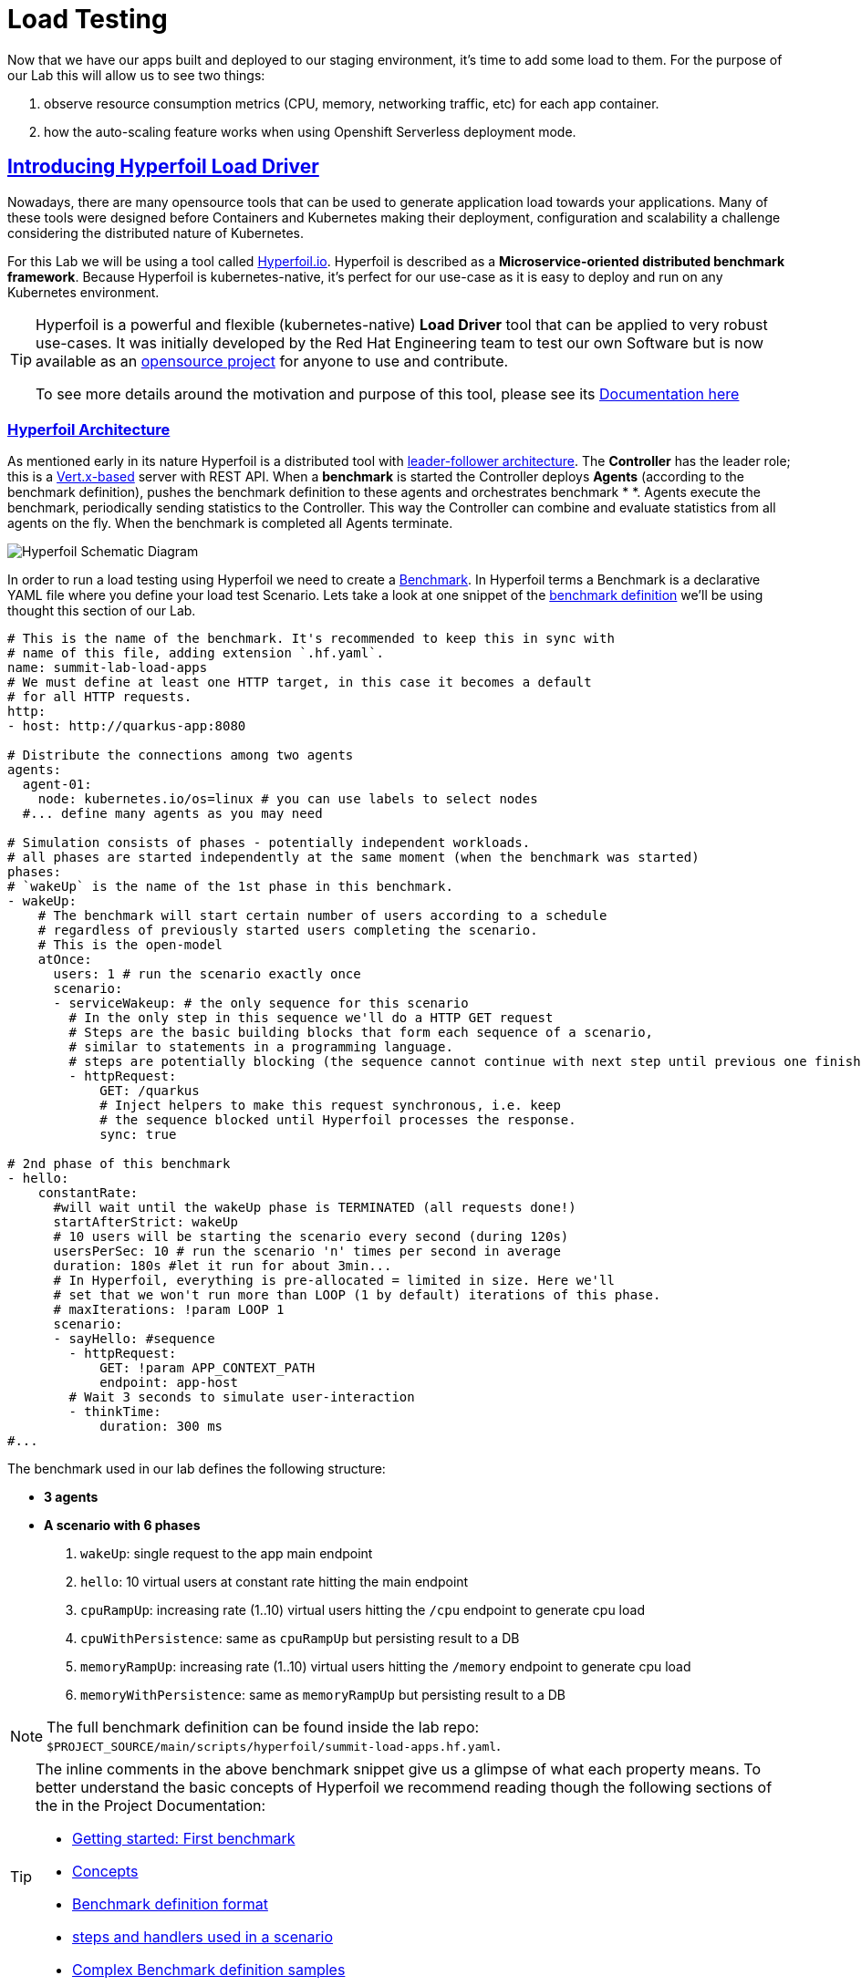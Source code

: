 :guid: %guid%
:user: %user%

:openshift_user_password: %password%
:openshift_console_url: %openshift_console_url%
:user_devworkspace_url: https://devspaces.%openshift_cluster_ingress_domain%
:hyperfoil_web_cli_url: https://%user%-hyperfoil.%openshift_cluster_ingress_domain%
:hyperfoil_web_cli_url_auth_creds: https://%user%:%password%@%user%-hyperfoil.%openshift_cluster_ingress_domain%
:hyperfoil_benchmark_definition_url: https://raw.githubusercontent.com/redhat-na-ssa/workshop_performance-monitoring-apps-template/main/scripts/hyperfoil/summit-load-apps.hf.yaml
:grafana_url: https://grafana-route-grafana.%openshift_cluster_ingress_domain%
:pgadmin_url: https://pgadmin-%user%-staging.%openshift_cluster_ingress_domain%

:openshift_observe_cpu_promoql_url: %openshift_console_url%/dev-monitoring/ns/%user%-staging/metrics?query0=sum%28%0A++node_namespace_pod_container%3Acontainer_cpu_usage_seconds_total%3Asum_irate%7Bcluster%3D%22%22%2C+namespace%3D%22%user%-staging%22%7D%0A*+on%28namespace%2Cpod%29%0A++group_left%28workload%2C+workload_type%29+namespace_workload_pod%3Akube_pod_owner%3Arelabel%7Bcluster%3D%22%22%2C+namespace%3D%22%user%-staging%22%2C+workload_type%3D%22deployment%22%7D%0A%29+by+%28workload%2C+workload_type%29%0A&query1=scalar%28kube_resourcequota%7Bcluster%3D%22%22%2C+namespace%3D%22%user%-staging%22%2C+type%3D%22hard%22%2Cresource%3D%22requests.cpu%22%7D%29&query2=scalar%28kube_resourcequota%7Bcluster%3D%22%22%2C+namespace%3D%22%user%-staging%22%2C+type%3D%22hard%22%2Cresource%3D%22limits.cpu%22%7D%29

:openshift_observe_memory_promoql_url: %openshift_console_url%/dev-monitoring/ns/%user%-staging/metrics?query0=sum%28%0A++++container_memory_working_set_bytes%7Bjob%3D%22kubelet%22%2C+metrics_path%3D%22%2Fmetrics%2Fcadvisor%22%2C+cluster%3D%22%22%2C+namespace%3D%22%user%-staging%22%2C+container%21%3D%22%22%2C+image%21%3D%22%22%7D%0A++*+on%28namespace%2Cpod%29%0A++++group_left%28workload%2C+workload_type%29+namespace_workload_pod%3Akube_pod_owner%3Arelabel%7Bcluster%3D%22%22%2C+namespace%3D%22%user%-staging%22%2C+workload_type%3D%22deployment%22%7D%0A%29+by+%28workload%2C+workload_type%29%0A&query1=scalar%28kube_resourcequota%7Bcluster%3D%22%22%2C+namespace%3D%22%user%-staging%22%2C+type%3D%22hard%22%2Cresource%3D%22requests.memory%22%7D%29&query2=scalar%28kube_resourcequota%7Bcluster%3D%22%22%2C+namespace%3D%22%user%-staging%22%2C+type%3D%22hard%22%2Cresource%3D%22limits.memory%22%7D%29

:markup-in-source: verbatim,attributes,quotes
:source-highlighter: highlight.js
:sectlinks:
:sectanchors:

= Load Testing

Now that we have our apps built and deployed to our staging environment, it's time to add some load to them.
For the purpose of our Lab this will allow us to see two things:

1. observe resource consumption metrics (CPU, memory, networking traffic, etc) for each app container.
2. how the auto-scaling feature works when using Openshift Serverless deployment mode.

== Introducing Hyperfoil Load Driver

Nowadays, there are many opensource tools that can be used to generate application load towards your applications. 
Many of these tools were designed before Containers and Kubernetes making their deployment, configuration and scalability a challenge considering the distributed nature of Kubernetes. 

For this Lab we will be using a tool called link:https://hyperfoil.io[Hyperfoil.io^]. Hyperfoil is described as a *Microservice-oriented distributed benchmark framework*.
Because Hyperfoil is kubernetes-native, it's perfect for our use-case as it is easy to deploy and run on any Kubernetes environment.

[TIP]
====
Hyperfoil is a powerful and flexible (kubernetes-native) *Load Driver* tool that can be applied to very robust use-cases. It was initially developed by the Red Hat Engineering team to test
our own Software but is now available as an link:https://github.com/Hyperfoil/Hyperfoil[opensource project^] for anyone to use and contribute.

To see more details around the motivation and purpose of this tool, please see its link:https://hyperfoil.io/docs[Documentation here^]
====

=== Hyperfoil Architecture
As mentioned early in its nature Hyperfoil is a distributed tool with link:https://martinfowler.com/articles/patterns-of-distributed-systems/leader-follower.html[leader-follower architecture^]. The 
*Controller* has the leader role; this is a link:https://vertx.io/[Vert.x-based^] server with REST API. 
When a *benchmark* is started the Controller deploys *Agents* (according to the benchmark definition), pushes the benchmark definition to these agents and orchestrates benchmark *
*. 
Agents execute the benchmark, periodically sending statistics to the Controller. 
This way the Controller can combine and evaluate statistics from all agents on the fly. When the benchmark is completed all Agents terminate.

image::../imgs/module-5/HyperfoilLoadDriveronOpenshift-simple.png[Hyperfoil Schematic Diagram]

In order to run a load testing using Hyperfoil we need to create a link:https://hyperfoil.io/userguide/benchmark.html[Benchmark^]. In Hyperfoil terms a Benchmark is a declarative YAML file where you define
your load test Scenario. Lets take a look at one snippet of the 
link:{hyperfoil_benchmark_definition_url}[benchmark definition] 
we'll be using thought this section of our Lab.

[source, yaml]
----
# This is the name of the benchmark. It's recommended to keep this in sync with
# name of this file, adding extension `.hf.yaml`.
name: summit-lab-load-apps
# We must define at least one HTTP target, in this case it becomes a default
# for all HTTP requests.
http:
- host: http://quarkus-app:8080

# Distribute the connections among two agents
agents:
  agent-01:
    node: kubernetes.io/os=linux # you can use labels to select nodes
  #... define many agents as you may need

# Simulation consists of phases - potentially independent workloads.
# all phases are started independently at the same moment (when the benchmark was started)
phases:
# `wakeUp` is the name of the 1st phase in this benchmark.
- wakeUp:
    # The benchmark will start certain number of users according to a schedule 
    # regardless of previously started users completing the scenario. 
    # This is the open-model
    atOnce:
      users: 1 # run the scenario exactly once
      scenario:
      - serviceWakeup: # the only sequence for this scenario
        # In the only step in this sequence we'll do a HTTP GET request
        # Steps are the basic building blocks that form each sequence of a scenario, 
        # similar to statements in a programming language. 
        # steps are potentially blocking (the sequence cannot continue with next step until previous one finishes).
        - httpRequest:
            GET: /quarkus
            # Inject helpers to make this request synchronous, i.e. keep
            # the sequence blocked until Hyperfoil processes the response.
            sync: true

# 2nd phase of this benchmark
- hello:
    constantRate:
      #will wait until the wakeUp phase is TERMINATED (all requests done!)
      startAfterStrict: wakeUp
      # 10 users will be starting the scenario every second (during 120s)
      usersPerSec: 10 # run the scenario 'n' times per second in average
      duration: 180s #let it run for about 3min...
      # In Hyperfoil, everything is pre-allocated = limited in size. Here we'll
      # set that we won't run more than LOOP (1 by default) iterations of this phase.
      # maxIterations: !param LOOP 1
      scenario:
      - sayHello: #sequence
        - httpRequest:
            GET: !param APP_CONTEXT_PATH
            endpoint: app-host
        # Wait 3 seconds to simulate user-interaction
        - thinkTime:
            duration: 300 ms
#...
----

The benchmark used in our lab defines the following structure:

 * *3 agents*
 * *A scenario with 6 phases*

  1. `wakeUp`: single request to the app main endpoint
  2. `hello`: 10 virtual users at constant rate hitting the main endpoint
  3. `cpuRampUp`: increasing rate (1..10) virtual users hitting the `/cpu` endpoint to generate cpu load
  4. `cpuWithPersistence`: same as `cpuRampUp` but persisting result to a DB
  5. `memoryRampUp`: increasing rate (1..10) virtual users hitting the `/memory` endpoint to generate cpu load
  6. `memoryWithPersistence`: same as `memoryRampUp` but persisting result to a DB

[NOTE]
====
The full benchmark definition can be found inside the lab repo: `$PROJECT_SOURCE/main/scripts/hyperfoil/summit-load-apps.hf.yaml`. 
====

[TIP]
====
The inline comments in the above benchmark snippet give us a glimpse of what each property means. 
To better understand the basic concepts of Hyperfoil we recommend reading though the following sections of the in the Project Documentation:

 * link:https://hyperfoil.io/quickstart/quickstart1.html[Getting started: First benchmark]
 * link:https://hyperfoil.io/docs/concepts.html[Concepts]
 * link:https://hyperfoil.io/userguide/benchmark.html[Benchmark definition format]
 * link:https://hyperfoil.io/docs/reference_index.html[steps and handlers used in a scenario]
 * link:https://hyperfoil.io/userguide/examples.html[Complex Benchmark definition samples]
====

[#running-hyperfoil]
=== Running a Hyperfoil Benchmark

To execute a Benchmark you need to connect to the *Hyperfoil Controller*. We already deployed one Hyperfoil instance for you
in  the `{user}-hyperfoil` project namespace. You can access it using its link:{hyperfoil_web_cli_url_auth_creds}[Web CLI]. 

image::../imgs/module-5/hyperfoil-web-cli-open.gif[Screenshot of Hyperfoil Web CLI,align=center]

From the Web CLI you can upload our benchmark and start running it to generate load towards your apps.
Follow the following steps:

1. Inside the Web CLI type `upload` and hit `Enter`. 

2. Click inside the `Input Text` field that appears in the console.
3. Copy this URL: `{hyperfoil_benchmark_definition_url}`
4. paste the URL into the text box and click `Upload from URL`.

.*Click to see how to upload our Benchmark in the Hyperfoil Web CLI*
[%collapsible]
====
image::../imgs/module-5/hyperfoil-web-cli-upload.gif[Screenshot of Hyperfoil Web CLI - uploading a benchmark definition,align=center]
====

Once you have the benchmark file uploaded to the Controller you can see some parameters that are specific to our definition. 

[source, shell]
----
Loaded benchmark template summit-lab-load-apps with these parameters (with defaults): 
NAME                 DEFAULT             CURRENT (CONTEXT)
SHARED_CONN          200                 (not set)        
CPU_ITERATIONS       5                   (not set)        
APP_CONTEXT_PATH     (no default value)  (not set)        
MEMORY_BITES         20                  (not set)        
USERS_PER_SEC        10                  (not set)        
APP_URL              (no default value)  (not set)        
PHASE_DURATION_SECS  120s                (not set)        
Uploading...
Benchmark summit-lab-load-apps uploaded.
----

[TIP]
====
 you don't have to make any change to the benchmark definition. But if you need to (or just want to see its definition) you can open it right from the Web CLI using an embedded editor. To do that just type `edit summit-lab-load-apps` in the Web CLI as shown in the screenshot. 
====

Now you ca start your first `run` by just executing:

[source, shell, role=copy]
----
run summit-lab-load-apps -PAPP_URL=http://quarkus-app.%user%-staging.svc.cluster.local -PAPP_CONTEXT_PATH=/quarkus 
----

[NOTE]
====
The params `APP_URL` and `APP_CONTEXT_PATH` are both required to run our benchmark definition.

 * the first one is the application URI. Here we are using the internal Kubernetes cluster service URI, but you can use the Openshift external Ingress Route as well.
 * the second one is the context path of the application (eg. `/quarkus` for the `quakus-app`)
====

[IMPORTANT]
====
To accommodate all users in our Lab cluster we set *resource quotas* that limits the number of PODs you can run simultaneously.

#PLEASE execute just one _Benchmark Run_ at a time!# Otherwise you can hit the resource quota and start getting some errors.
====

When you start a test `run` a few things happens:

1. the *Controller* starts the *Agents*
2. the agents registers against the Controller.
3. each Agent gets the test Scenario and start running its Phases as defined in the benchmark.
4. as the `run` goes each agent continually report various stats to the Controller.
+
NOTE: Eventually an agent may get overwhelmed (run out of resource for various reasons) and the `run` may get interrupted.
That's when you have to adjust your test scenario accordingly to your resources and application capacity. 
Hyperfoil offers many ways to fine tune your test scenario.
+
5. when the Test Scenario and all active the sessions (connections) are finished, the agents stops automatically.

The screenshot bellow show how to start a benchmark `run` against the  `quarkus-app`.

image::../imgs/module-5/hyperfoil-web-cli-run.gif[Screenshot of Hyperfoil Web CLI - running a benchmark against the quarkus-app,align=center]

[NOTE]
====
From the screenshot above we can observe a few things:

1. Three agents get started. You can see their PODs running on the Openshift Console (select the `{user}-hyperfoil` project namespace) using the *Topology* view in the Developer perspective.
2. The `quarkus-app` POD starts to handle the http traffic generated by the test run. In the Openshift Console you can see it by switching to the `{user}-staging` project namespace and using the the *Topology* view in the Developer perspective.
3. During the test `run` you can hit some keys to follow various stats of the current run:

 * `s` to see status
 * `t` to see stats of current phase(s)
 * `e` to see current session(s)
 * `c` to see current connections
 * `esc` to detach from the current `run`. When detached you can use the command `runs` to see all the current runs

====

After about 6min the test run gets finished and you should see a summary like the following showing the stats for each *test phase*.

image::../imgs/module-5/hyperfoil-web-cli-test-summary.png[Screenshot of Hyperfoil Web CLI - test run summary,align=center]

You can also drill down and see more details of each test run. For instance to see detailed metrics of each phase executed, use the `stats 0001` command in the Web CLI (`0001` is the `RunId`, yours may be different).

image::../imgs/module-5/hyperfoil-web-cli-test-phase-metrics.png[Screenshot of Hyperfoil Web CLI - test run phase metrics summary,align=center]

[TIP]
====
to get a list of all Test runs use the `runs` command.
====

Lastly, but not least you can get a very detailed (html) report by executing the `report 0001` command in the Web CLI (`0001` is the `RunId`, yours may be different). 
Hyperfoil will generate a nice html report that gets automatically downloaded though your web browser.

image::../imgs/module-5/hyperfoil-web-cli-test-run-html-report.png[Screenshot of Hyperfoil Web CLI - test run html report,align=center]

Now that you know how to execute (and inspect) your benchmark inside the Hyperfoil Web CLI, run it against the `micronaut-app` and the `springboot-app`.

To run against the *micronaut-app* use:

[source,shell,role=copy,subs=attributes]
----
run summit-lab-load-apps -PAPP_URL=http://micronaut-app.{user}-staging.svc.cluster.local -PAPP_CONTEXT_PATH=/micronaut
----

To run against the *springboot-app* use:

[source,shell,role=copy,subs=attributes]
----
run summit-lab-load-apps -PAPP_URL=http://springboot-app.{user}-staging.svc.cluster.local -PAPP_CONTEXT_PATH=/springboot
----

[TIP]
====
#Okay, now is a great moment to Observe our apps by using the Openshift Monitoring capabilities!# 

While the Benchmark is running we encourage you to go to the Openshift Developer Console and open the link:{openshift_observe_cpu_promoql_url}[*Observe Metrics view*] for the *{user}-staging* project namespace. Also, go to link:{grafana_url}[Grafana console] to see some dashboards.

Now you should be able to not only visualize different metric data for each app but more importantly compare the resource usage between them!

For instance this Graph show the *CPU usage* for the three apps after executing our Benchmark for each one of them.

image::../imgs/module-5/ocp_console_observe_cpu_usage_after_load_testing.png[Openshift Observe - CPU usage among the 3 apps]
====

[NOTE]
====
By default each `phase` should last for *~1min* (`PHASE_DURATION_SECS` parameter defaults to `60s`). 
Because some phases run in parallel the total time of our test run may be around *3min*.
====

== Scaling

Our Openshift Cluster has the *Serverless capability* enabled, as such, our applications are deployed as Serverless workloads leveraging all the
link:https://docs.openshift.com/container-platform/4.12/serverless/about/about-knative-serving.html[Knative Serving features^] like link:https://docs.openshift.com/container-platform/4.12/serverless/knative-serving/autoscaling/serverless-autoscaling-developer.html[scale-to-zero] (when not serving http requests) and link:https://docs.openshift.com/container-platform/4.12/serverless/knative-serving/autoscaling/serverless-autoscaling-developer.html[auto-scaling] (to meet the concurrency demand).

So far we generated a small traffic using our load test driver (Hyperfoil), just enough to generate some resource consumption metrics.
Now let's generate a bit more load and see how our apps behave concerning the *Serverless auto-scaling* capability.

Openshift supports different types of POD Scaling that can be applied depending on the workload use-case.

 * The default POD Scaling mechanisms for Openshift Serverless workloads are:
  - based on link:https://docs.openshift.com/container-platform/4.12/serverless/knative-serving/autoscaling/serverless-autoscaling-developer.html[http concurrency] for *Knative Serving* based services.
  - based on link:https://docs.openshift.com/container-platform/4.12/serverless/eventing/triggers/serverless-triggers.html[Event triggers] for *Knative Eventing* based services.
 * The default Kubernetes link:https://docs.openshift.com/container-platform/4.12/nodes/pods/nodes-pods-autoscaling.html[*Horizontal POD Autoscaler (HPA)*] supports scaling based on the amount of *CPU* or *memory* consumed by a replica.
 * Custom scaling mechanism are also supported by using the link:https://docs.openshift.com/container-platform/4.12/nodes/pods/nodes-pods-autoscaling-custom.html[*Custom Metrics Autoscaler Operator*] based on link:https://keda.sh[KEDA Project].

[NOTE]
====
When you deployed the apps by running our Pipeline, each app was set to scale from 0 to 3 replicas. 
The default scaling rule for Knative Serving uses HTTP concurrency scaling and defaults to a _soft limit of_ `100` concurrent requests (configurable).
====

As each of our applications define endpoints to load either the CPU or the memory, we will explore usage of the _CPU_ and _Memory usage_ 
triggers to scale our application using the native Kubernetes HPA capability.

=== Scaling based on CPU usage

To scale based on CPU usage, we need to update the scale rule of each application to use the standard HPA scaling class and set it to use `cpu` metric as trigger.
This will create a new revision for the application (its original URL `http://quarkus-app-%user%-staging.%openshift_cluster_ingress_domain%` remains unchanged).

To do this change use the *Task* named `11: Enable CPU based auto-scaling` in your DevWorkspace *Task Manager*. 

For instance, the following screencast show how to enable auto-scaling based on *CPU* usage for our Quarkus app:

image::../imgs/module-5/VSCode_task_manager_enable_cpu_autoscaling.gif[Screenshot of VSCode Task Manager - enabling CPU based auto-scaling]

[TIP]
====
Alternatively you can execute the script manually from inside your DevWorkspce Terminal:

[source,shell,role=copy]
----
$PROJECT_SOURCE/scripts/enable-auto-scaling.sh cpu 20
----

The script uses the `kn` CLI to update the service deployed in your `{user}-staging` project namespace.
====

This will automatically scale out the application *when the CPU usage is above 20%* (we set it low deliberately to make it easy to go up).

To see the auto-scaling in action we need to generate some load towards our app. 

So, go back to the link:{hyperfoil_web_cli_url}[Hyperfoil Web CLI]
and start a new test run against one of our apps but now increasing the number of CPU iterations (using the `CPU_ITERATIONS` benchmark param):

[source,shell,role=copy,subs=attributes]
----
run summit-lab-load-apps -PCPU_ITERATIONS=35 -PAPP_URL=http://quarkus-app.{user}-staging.svc.cluster.local -PAPP_CONTEXT_PATH=/quarkus
----

After a couple of minutes (~4min) you should be able to watch the `quarkus-app` automatically scaling from 1 to 3 replicas.

While the benchmark is running open the Openshift Developer Console link:%openshift_console_url%/topology/ns/%user%-staging?view=graph[*Topology view*] and click on the Quarkus POD and watch the number of replicas scale up to 3. 

You can also notice an increase on the *CPU usage* by looking at the link:{openshift_observe_cpu_promoql_url}[*Observe Metrics view*].

image::../imgs/module-5/hyperfoil-web-cli-test-cpu-load-autoscaling-trigger.gif[Screenshot of Hyperfoil - CPU based auto-scaling test run]

[NOTE]
====
After a couple of minutes (~6min) without load or traffic the app should be scaled down to `1` replica.
Because we switched our app to use cpu-based scaling metric (based on Kubernetes HPA mechanism) it will 
have a minimum of `1` replica instead of zero (default when using Knative POD Autoscaling - KPA).

#You don't need to wait for the scale-down. Go ahead with the next section!#
====

=== Scaling based on memory usage

Another option that we can use is to scale based on the memory usage, with the `memory` trigger.

This time lets set the scale rule for our Micronaut app using the Task `12: Enable memory based auto-scaling` in your DevWorkspace:

image::../imgs/module-5/VSCode_task_manager_enable_memory_autoscaling.gif[Screenshot of VSCode Task Manager - enabling memory based auto-scaling]

[TIP]
====
If preferred you execute the script manually from inside your DevWorkspce Terminal:

[source,shell,role=copy]
----
$PROJECT_SOURCE/scripts/enable-auto-scaling.sh memory 400
----

The script uses the `kn` CLI to update the service deployed in your `{user}-staging` project namespace.
====

This will automatically scale out the application *when the memory usage is above 400Mb* (we set it low deliberately to make it easy to go up).

If you open the Openshift Console, Topology view and look at the Micronaut app you should a see a new revision (`00002` in my case) reflecting the new scaling setting.

image::../imgs/module-5/ocp_console_topology_micronaut-app-revision2.png[Screenshot of Micronaut app setting up memory scaler,align=center]

Now, go back to the link:{hyperfoil_web_cli_url_auth_creds}[Hyperfoil Web CLI] and start a new test run against the *Micronaut app*, but now increasing the number of Memory Bites to be consumed by each request (using the `MEMORY_BITES` benchmark param):

[source,shell,role=copy,subs=attributes]
----
run summit-lab-load-apps -PMEMORY_BITES=50 -PCPU_ITERATIONS=5 -PAPP_URL=http://micronaut-app.{user}-staging.svc.cluster.local -PAPP_CONTEXT_PATH=/micronaut
----

After a couple of minutes (~4min) you should be able to watch the `micronaut-app` automatically scaling from 1 to 3 replicas.

While the benchmark is running open the Openshift Developer Console link:%openshift_console_url%/topology/ns/%user%-staging?view=graph[*Topology view*] and click on the Micronaut POD and watch the number of replicas scale up to 3. 

You can also notice an increase on the *memory usage* by looking at the link:{openshift_observe_memory_promoql_url}[*Observe Metrics view*].

image::../imgs/module-5/hyperfoil-web-cli-test-memory-load-autoscaling-trigger.gif[Screenshot of Hyperfoil - memory based auto-scaling test run]

Now lets visualize a different graph consolidating all the three metrics: CPU usage, memory usage and number of POD replicas. For this we will use Grafana.

link:{grafana_url}[Open Grafana] and select the `App Performance` Dashboard. Look at the `# Replicas` graph (bellow `Max CPU usage`), 
see the number of replicas for the Micronaut app right after this last test run. 

image::../imgs/module-5/grafana_cpu_mem_replicas_graph.gif[Screenshot of Hyperfoil - memory based auto-scaling test run]

#Before we move on to our final test run, lets switch the Micronaut service deployment back to the default scale rule so it can scale down to zero and save some resources in our cluster.# Using the Terminal inside your DevWorkspace execute:

[source, shell, role=copy]
----
kn service update micronaut-app -n %user%-staging \
 --annotation autoscaling.knative.dev/class=kpa.autoscaling.knative.dev \
 --scale-metric=concurrency \
 --scale-utilization=10 \
 --no-wait
----

Now, go ahead and execute another test run towards the *Springboot app*. For the Springboot app we'll use the default auto-scaling rule which is based on the http concurrency. 

Before we start the test run lets set a threshold of 10 concurrent requests per POD deliberately to make it easy to go up. Using the DevWorkspace Terminal execute the following command to update the Springboot service deployment:

[source, shell, role=copy]
----
kn service update springboot-app -n %user%-staging \
 --scale-metric=concurrency \
 --concurrency-limit=10 \
 --no-wait
----

A new service revision will be created to reflect this update.

Now from the Hyperfoil Web CLI start a new test run, but now increasing the number of Virtual Users (using the `USERS_PER_SEC` benchmark param):

[source,shell,role=copy,subs=attributes]
----
run summit-lab-load-apps -PUSERS_PER_SEC=60 -PMEMORY_BITES=20 -PCPU_ITERATIONS=5 -PAPP_URL=http://springboot-app.{user}-staging.svc.cluster.local -PAPP_CONTEXT_PATH=/springboot
----

While the Benchmark is running go to link:{grafana_url}[Grafana console] and open the Dashboard named *App Performance* to see how the metrics *CPU usage*, *memory usage* and *# of replicas* plays for each application during these three load tests we just ran. 

You can now compare how the CPU (Quarkus), memory (Micronaut), and HTTP (Spring) triggers behave when scaling the application, under the similar load. 

image::../imgs/module-5/grafana-all-apps-cpu-mem-replicas-graph.png[Screenshot of dashboard showing CPU scaler results,align=center]

As you can see, using different scaling triggers allows to tune the scaling behavior of your application, depending on the type of load you want to handle.

Note that you're not limited to only one scaling trigger, you can use multiple triggers at the same time.

[TIP]
====
Fine tuning the scaling rules is a key factor to get the best performance/cost ratio for your application.
You want to make sure that you don't scale too early, and that you don't scale too much to avoid paying for resources that are not needed.
====

== Checking the Metrics in the Database
Remember that we have a PostgreSQL Database with three tables where we store our metrics. You can execute the following SQL statements so you get all the metrics for Quarkus, Micronaut and Spring Boot.

To query our Postgres DB instance we're going to use a tool called pgAdmin is provisioned by the CrunchyData Operator. Open the link:{pgadmin_url}[pgAdmin console] and use the following credentials:

 * username: `postgres@pgo`
 * password: `password`

select the `postgres` database and open the Query Tool to execute the following SQL queries.

[source,sql,role=copy]
----
select 
  to_char( (Duration/1e9), '''0.999''' ), 
  Parameter, 
  Description 
from Statistics_Quarkus
order by Duration DESC;
----

[source,sql,role=copy]
----
select 
  to_char( (Duration/1e9), '''0.999''' ), 
  Parameter, 
  Description 
from Statistics_Micronaut
order by Duration DESC;
----

[source,sql,role=copy]
----
select 
  to_char( (Duration/1e9), '''0.999''' ), 
  Parameter, 
  Description 
from Statistics_Springboot
order by Duration DESC;
----

image::../imgs/module-5/pgadmin.gif[pgAdmin,align=center]
